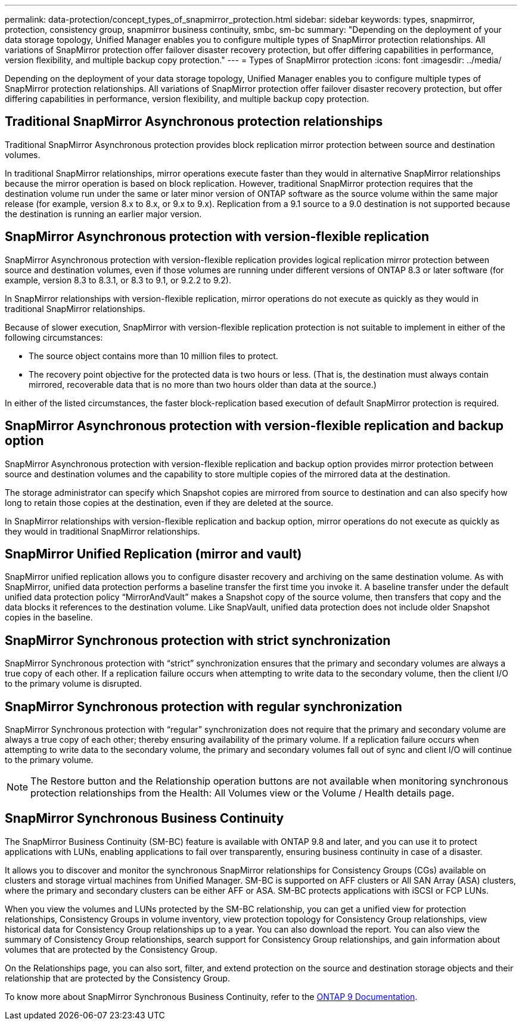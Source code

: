---
permalink: data-protection/concept_types_of_snapmirror_protection.html
sidebar: sidebar
keywords: types, snapmirror, protection, consistency group, snapmirror business continuity, smbc, sm-bc
summary: "Depending on the deployment of your data storage topology, Unified Manager enables you to configure multiple types of SnapMirror protection relationships. All variations of SnapMirror protection offer failover disaster recovery protection, but offer differing capabilities in performance, version flexibility, and multiple backup copy protection."
---
= Types of SnapMirror protection
:icons: font
:imagesdir: ../media/

[.lead]
Depending on the deployment of your data storage topology, Unified Manager enables you to configure multiple types of SnapMirror protection relationships. All variations of SnapMirror protection offer failover disaster recovery protection, but offer differing capabilities in performance, version flexibility, and multiple backup copy protection.

== Traditional SnapMirror Asynchronous protection relationships

Traditional SnapMirror Asynchronous protection provides block replication mirror protection between source and destination volumes.

In traditional SnapMirror relationships, mirror operations execute faster than they would in alternative SnapMirror relationships because the mirror operation is based on block replication. However, traditional SnapMirror protection requires that the destination volume run under the same or later minor version of ONTAP software as the source volume within the same major release (for example, version 8.x to 8.x, or 9.x to 9.x). Replication from a 9.1 source to a 9.0 destination is not supported because the destination is running an earlier major version.

== SnapMirror Asynchronous protection with version-flexible replication

SnapMirror Asynchronous protection with version-flexible replication provides logical replication mirror protection between source and destination volumes, even if those volumes are running under different versions of ONTAP 8.3 or later software (for example, version 8.3 to 8.3.1, or 8.3 to 9.1, or 9.2.2 to 9.2).

In SnapMirror relationships with version-flexible replication, mirror operations do not execute as quickly as they would in traditional SnapMirror relationships.

Because of slower execution, SnapMirror with version-flexible replication protection is not suitable to implement in either of the following circumstances:

* The source object contains more than 10 million files to protect.
* The recovery point objective for the protected data is two hours or less. (That is, the destination must always contain mirrored, recoverable data that is no more than two hours older than data at the source.)

In either of the listed circumstances, the faster block-replication based execution of default SnapMirror protection is required.

== SnapMirror Asynchronous protection with version-flexible replication and backup option

SnapMirror Asynchronous protection with version-flexible replication and backup option provides mirror protection between source and destination volumes and the capability to store multiple copies of the mirrored data at the destination.

The storage administrator can specify which Snapshot copies are mirrored from source to destination and can also specify how long to retain those copies at the destination, even if they are deleted at the source.

In SnapMirror relationships with version-flexible replication and backup option, mirror operations do not execute as quickly as they would in traditional SnapMirror relationships.

== SnapMirror Unified Replication (mirror and vault)

SnapMirror unified replication allows you to configure disaster recovery and archiving on the same destination volume. As with SnapMirror, unified data protection performs a baseline transfer the first time you invoke it. A baseline transfer under the default unified data protection policy "`MirrorAndVault`" makes a Snapshot copy of the source volume, then transfers that copy and the data blocks it references to the destination volume. Like SnapVault, unified data protection does not include older Snapshot copies in the baseline.

== SnapMirror Synchronous protection with strict synchronization

SnapMirror Synchronous protection with "`strict`" synchronization ensures that the primary and secondary volumes are always a true copy of each other. If a replication failure occurs when attempting to write data to the secondary volume, then the client I/O to the primary volume is disrupted.

== SnapMirror Synchronous protection with regular synchronization

SnapMirror Synchronous protection with "`regular`" synchronization does not require that the primary and secondary volume are always a true copy of each other; thereby ensuring availability of the primary volume. If a replication failure occurs when attempting to write data to the secondary volume, the primary and secondary volumes fall out of sync and client I/O will continue to the primary volume.

[NOTE]
====
The Restore button and the Relationship operation buttons are not available when monitoring synchronous protection relationships from the Health: All Volumes view or the Volume / Health details page.
====

== SnapMirror Synchronous Business Continuity

The SnapMirror Business Continuity (SM-BC) feature is available with ONTAP 9.8 and later, and you can use it to protect applications with LUNs, enabling applications to fail over transparently, ensuring business continuity in case of a disaster.

It allows you to discover and monitor the synchronous SnapMirror relationships for Consistency Groups (CGs) available on clusters and storage virtual machines from Unified Manager. SM-BC is supported on AFF clusters or All SAN Array (ASA) clusters, where the primary and secondary clusters can be either AFF or ASA. SM-BC protects applications with iSCSI or FCP LUNs.

When you view the volumes and LUNs protected by the SM-BC relationship, you can get a unified view for protection relationships, Consistency Groups in volume inventory, view protection topology for Consistency Group relationships, view historical data for Consistency Group relationships up to a year. You can also download the report. You can also view the summary of Consistency Group relationships, search support for Consistency Group relationships, and gain information about volumes that are protected by the Consistency Group.

On the Relationships page, you can also sort, filter, and extend protection on the source and destination storage objects and their relationship that are protected by the Consistency Group.

To know more about SnapMirror Synchronous Business Continuity, refer to the https://docs.netapp.com/us-en/ontap/smbc/smbc_intro_overview.html[ONTAP 9 Documentation].
